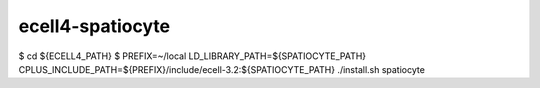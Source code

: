 ecell4-spatiocyte
=========

$ cd ${ECELL4_PATH}
$ PREFIX=~/local LD_LIBRARY_PATH=${SPATIOCYTE_PATH} CPLUS_INCLUDE_PATH=${PREFIX}/include/ecell-3.2:${SPATIOCYTE_PATH} ./install.sh spatiocyte
